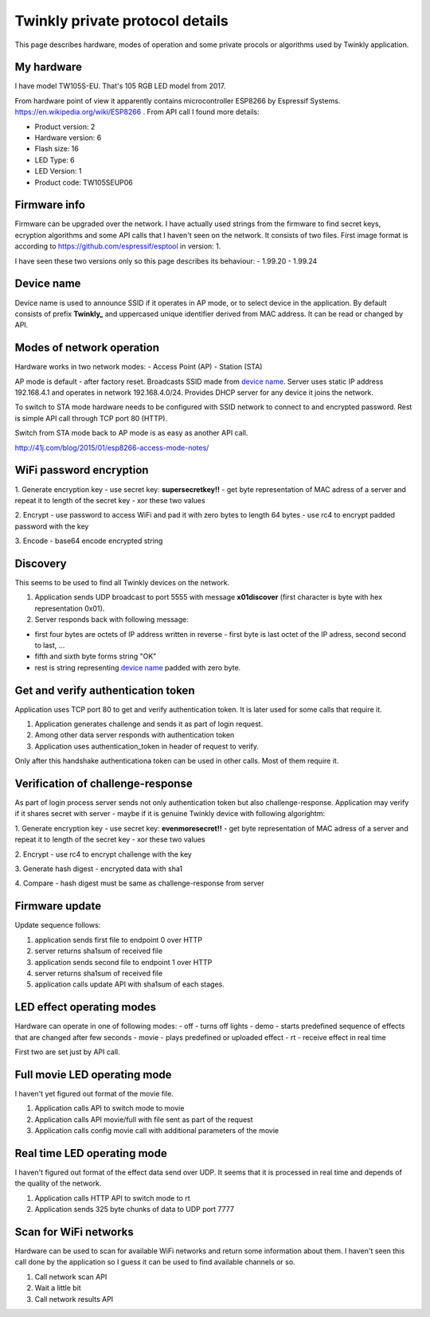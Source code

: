 Twinkly private protocol details
================================

This page describes hardware, modes of operation and some private procols or algorithms used by Twinkly application.


My hardware
-----------

I have model TW105S-EU. That's 105 RGB LED model from 2017.

From hardware point of view it apparently contains microcontroller ESP8266 by Espressif Systems. https://en.wikipedia.org/wiki/ESP8266 . From API call I found more details:

- Product version: 2
- Hardware version: 6
- Flash size: 16
- LED Type: 6
- LED Version: 1
- Product code: TW105SEUP06


Firmware info
-------------
Firmware can be upgraded over the network. I have actually used strings from the firmware to find secret keys, ecryption algorithms and some API calls that I haven't seen on the network. It consists of two files. First image format is according to https://github.com/espressif/esptool in version: 1.

I have seen these two versions only so this page describes its behaviour:
- 1.99.20
- 1.99.24


Device name
-----------

Device name is used to announce SSID if it operates in AP mode, or to select device in the application. By default consists of prefix **Twinkly_** and uppercased unique identifier derived from MAC address. It can be read or changed by API.


Modes of network operation
--------------------------

Hardware works in two network modes:
- Access Point (AP)
- Station (STA)

AP mode is default - after factory reset. Broadcasts SSID made from `device name`_. Server uses static IP address 192.168.4.1 and operates in network 192.168.4.0/24. Provides DHCP server for any device it joins the network.

To switch to STA mode hardware needs to be configured with SSID network to connect to and encrypted password. Rest is simple API call through TCP port 80 (HTTP).

Switch from STA mode back to AP mode is as easy as another API call.

http://41j.com/blog/2015/01/esp8266-access-mode-notes/


WiFi password encryption
------------------------

1. Generate encryption key
- use secret key: **supersecretkey!!**
- get byte representation of MAC adress of a server and repeat it to length of the secret key
- xor these two values

2. Encrypt
- use password to access WiFi and pad it with zero bytes to length 64 bytes
- use rc4 to encrypt padded password with the key

3. Encode
- base64 encode encrypted string


Discovery
---------

This seems to be used to find all Twinkly devices on the network. 

1. Application sends UDP broadcast to port 5555 with message **\x01discover** (first character is byte with hex representation 0x01).
2. Server responds back with following message:

- first four bytes are octets of IP address written in reverse - first byte is last octet of the IP adress, second second to last, ...
  
- fifth and sixth byte forms string "OK"

- rest is string representing `device name`_ padded with zero byte.


Get and verify authentication token
-----------------------------------

Application uses TCP port 80 to get and verify authentication token. It is later used for some calls that require it.

1. Application generates challenge and sends it as part of login request.
2. Among other data server responds with authentication token
3. Application uses authentication_token in header of request to verify.

Only after this handshake authenticationa token can be used in other calls. Most of them require it.


Verification of challenge-response
----------------------------------

As part of login process server sends not only authentication token but also challenge-response. Application may verify if it shares secret with server - maybe if it is genuine Twinkly device with following algorightm:

1. Generate encryption key
- use secret key: **evenmoresecret!!**
- get byte representation of MAC adress of a server and repeat it to length of the secret key
- xor these two values

2. Encrypt
- use rc4 to encrypt challenge with the key

3. Generate hash digest
- encrypted data with sha1

4. Compare
- hash digest must be same as challenge-response from server


Firmware update
---------------

Update sequence follows:

1. application sends first file to endpoint 0 over HTTP
2. server returns sha1sum of received file
3. application sends second file to endpoint 1 over HTTP
4. server returns sha1sum of received file
5. application calls update API with sha1sum of each stages.


LED effect operating modes
--------------------------

Hardware can operate in one of following modes:
- off - turns off lights
- demo - starts predefined sequence of effects that are changed after few seconds
- movie - plays predefined or uploaded effect
- rt - receive effect in real time

First two are set just by API call.


Full movie LED operating mode
-----------------------------

I haven't yet figured out format of the movie file.

1. Application calls API to switch mode to movie
2. Application calls API movie/full with file sent as part of the request
3. Application calls config movie call with additional parameters of the movie


Real time LED operating mode
----------------------------

I haven't figured out format of the effect data send over UDP. It seems that it is processed in real time and depends of the quality of the network.

1. Application calls HTTP API to switch mode to rt
2. Application sends 325 byte chunks of data to UDP port 7777


Scan for WiFi networks
----------------------

Hardware can be used to scan for available WiFi networks and return some information about them. I haven't seen this call done by the application so I guess it can be used to find available channels or so.

1. Call network scan API
2. Wait a little bit
3. Call network results API
